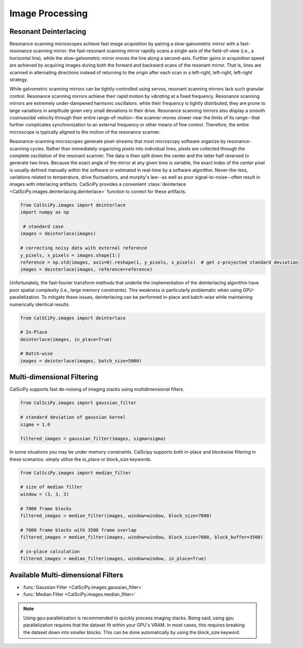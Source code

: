 Image Processing
================

Resonant Deinterlacing
**********************
Resonance scanning microscopes achieve fast image acquisition by pairing a slow-galvometric mirror with a fast-resonance
scanning mirror: the fast-resonant scanning mirror rapidly scans a single-axis of the field-of-view
(i.e., a horizontal line), while the slow-galvometric mirror moves the line along a second-axis.
Further gains in acquisition speed are achieved by acquiring images during both the forward and backward scans of the
resonant mirror. That is, lines are scanned in alternating directions instead of returning to the origin after each
scan in a left-right, left-right, left-right strategy.

While galvometric scanning mirrors can be tightly-controlled using servos, resonant scanning mirrors lack such granular
control. Resonance scanning mirrors achieve their rapid motion by *vibrating* at a fixed frequency. Resonance scanning
mirrors are extremely under-dampened harmonic oscillators: while their frequency is tightly distributed, they are prone
to large variations in amplitude given very small deviations in their drive. Resonance scanning mirrors also display a
smooth cosinusoidal velocity through their entire range-of-motion--the scanner moves slower near the limits of its
range--that further complicates synchronization to an external frequency or other means of fine control. Therefore,
the entire microscope is typically aligned to the motion of the resonance scanner.

.. image:: scan_sync.png
    :width: 800

Resonance-scanning microscopes generate pixel-streams that most microscopy software organize by resonance-scanning
cycles. Rather than immediately organizing pixels into individual lines, pixels are collected through the complete
oscillation of the resonant scanner. The data is then split down the center and the latter half reversed to generate
two lines. Because the exact angle of the mirror at any given time is variable, the exact index of the center pixel is
usually defined manually within the software or estimated in real-time by a software algorithm. Never-the-less,
variations related to temperature, drive fluctuations, and murphy's law--as well as poor signal-to-noise--often result
in images with interlacing artifacts. CalSciPy provides a convenient
:class:`deinterlace <CalSciPy.images.deinterlacing.deinterlace>`  function to correct for these artifacts.

.. centered:: Deinterlacing images

.. code-block:: python

   from CalSciPy.images import deinterlace
   import numpy as np

    # standard case
   images = deinterlace(images)

   # correcting noisy data with external reference
   y_pixels, x_pixels = images.shape[1:]
   reference = np.std(images, axis=0).reshape(1, y_pixels, x_pixels)  # get z-projected standard deviation
   images = deinterlace(images, reference=reference)

Unfortunately, the fast-fourier transform methods that underlie the implementation of the deinterlacing algorithm
have poor spatial complexity (i.e., large memory constraints). This weakness is particularly problematic when using
GPU-parallelization. To mitigate these issues, deinterlacing can be performed in-place and batch-wise while
maintaining  numerically identical results.

.. centered:: Deinterlacing images (memory constrained)

.. code-block:: python

    from CalSCiPy.images import deinterlace

    # In-Place
    deinterlace(images, in_place=True)

    # Batch-wise
    images = deinterlace(images, batch_size=5000)


Multi-dimensional Filtering
***************************
CalSciPy supports fast de-noising of imaging stacks using multidimensional filters.

.. centered:: Filtering imaging stacks

.. code-block:: python

   from CalSciPy.images import gaussian_filter

   # standard deviation of gaussian kernel
   sigma = 1.0

   filtered_images = gaussian_filter(images, sigma=sigma)

In some situations you may be under memory-constraints. CalScipy supports both in-place and blockwise filtering in these
scenarios: simply utilize the in_place or block_size keywords.

.. centered:: Memory-constrained filtering

.. code-block:: python

   from CalSciPy.images import median_filter

   # size of median filter
   window = (3, 3, 3)

   # 7000 frame blocks
   filtered_images = median_filter(images, window=window, block_size=7000)

   # 7000 frame blocks with 3500 frame overlap
   filtered_images = median_filter(images, window=window, block_size=7000, block_buffer=3500)

   # in-place calculation
   filtered_images = median_filter(images, window=window, in_place=True)


Available Multi-dimensional Filters
***********************************
* :func:`Gaussian Filter <CalSciPy.images.gaussian_filter>`
* :func:`Median Filter <CalSciPy.images.median_filter>`


.. note::

   Using gpu-parallelization is recommended to quickly process imaging stacks. Being said, using gpu parallelization
   requires that the dataset fit within your GPU's VRAM. In most cases, this requires breaking the dataset down into
   smaller blocks. This can be done automatically by using the block_size keyword.
